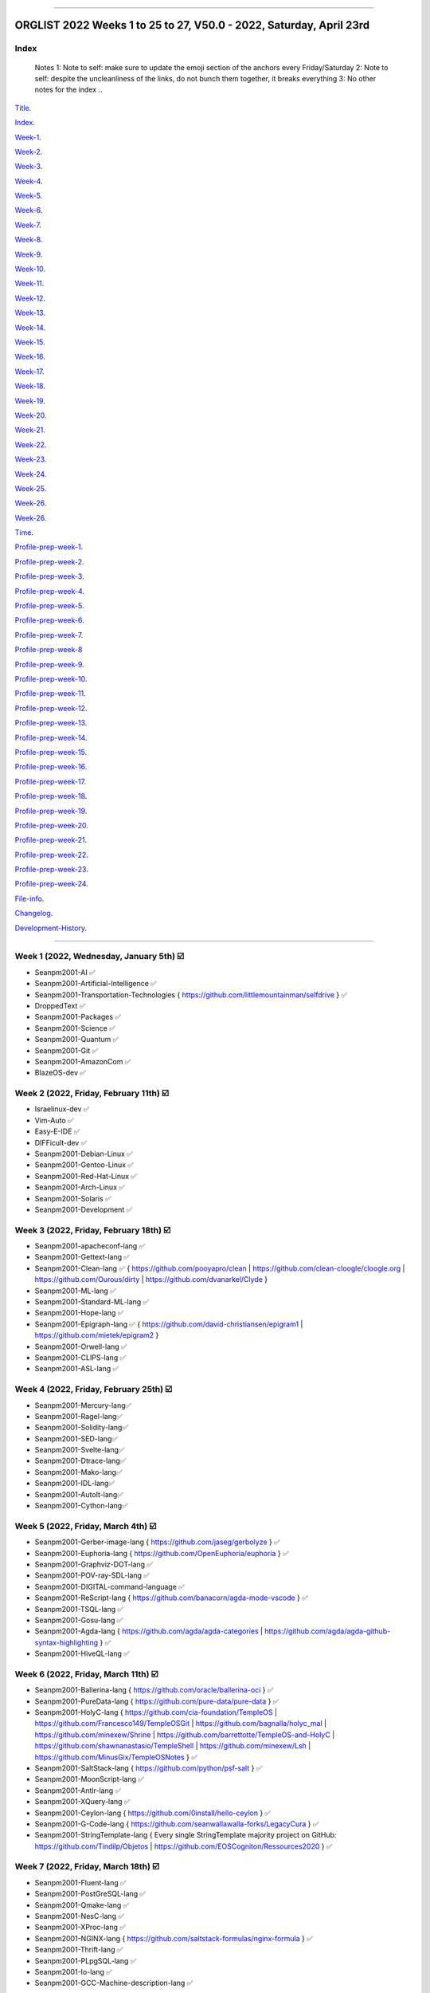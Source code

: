
----

================
ORGLIST 2022 Weeks 1 to 25 to 27, V50.0 - 2022, Saturday, April 23rd
================

Index
-----------

	..
	Notes
	1: Note to self: make sure to update the emoji section of the anchors every Friday/Saturday
	2: Note to self: despite the uncleanliness of the links, do not bunch them together, it breaks everything
	3: No other notes for the index
	..

Title_.

.. _title: #orglist-2022-weeks-1-to-25-to-27-v50-0---2022-saturday-april-23rd

.. The title section needs to bne updated on a daily basis ..

Index_.

.. _index: #index

Week-1_.

.. _Week-1: #week-1-2022-wednesday-january-5th-%EF%B8%8F

Week-2_.

.. _Week-2: #week-2-2022-friday-february-11th-%EF%B8%8F

Week-3_.

.. _Week-3: #week-3-2022-friday-february-18th-%EF%B8%8F

Week-4_.

.. _Week-4: #week-4-2022-friday-february-25th-%EF%B8%8F

Week-5_.

.. _Week-5: #week-5-2022-friday-march-4th-%EF%B8%8F

Week-6_.

.. _Week-6: #week-6-2022-friday-march-11th-%EF%B8%8F

Week-7_.

.. _Week-7: #week-7-2022-friday-march-18th-%EF%B8%8F

Week-8_.

.. _Week-8: #week-8-2022-friday-march-25th-%EF%B8%8F

Week-9_.

.. _Week-9: #week-9-2022-friday-april-1st-%EF%B8%8F

Week-10_.

.. _Week-10: #week-10-2022-friday-april-8th-%EF%B8%8F

Week-11_.

.. _Week-11: #week-11-2022-friday-april-15th-%EF%B8%8F

Week-12_.

.. _Week-12: #week-12-2022-friday-april-22nd-%EF%B8%8F

Week-13_.

.. _Week-13: #week-13-coming-soon-%EF%B8%8F-%EF%B8%8F-planned-for-2022-friday-april-29th

Week-14_.

.. _Week-14: #week-14-coming-soon-%EF%B8%8F-%EF%B8%8F-planned-for-2022-friday-may-6th

Week-15_.

.. _Week-15: #week-15-coming-soon-%EF%B8%8F-%EF%B8%8F-planned-for-2022-friday-may-13th

Week-16_.

.. _Week-16: #week-16-coming-soon-%EF%B8%8F-%EF%B8%8F-planned-for-2022-friday-may-20th

Week-17_.

.. _Week-17: #week-17-coming-soon-%EF%B8%8F-%EF%B8%8F-planned-for-2022-friday-may-27th

Week-18_.

.. _Week-18: #week-18-coming-soon-%EF%B8%8F-%EF%B8%8F-planned-for-2022-friday-june-3rd

Week-19_.

.. _Week-19: #week-19-coming-soon-%EF%B8%8F-%EF%B8%8F-planned-for-2022-friday-june-10th

Week-20_.

.. _Week-20: #week-20-coming-soon-%EF%B8%8F-%EF%B8%8F-planned-for-2022-friday-june-17th

Week-21_.

.. _Week-21: #week-21-coming-soon-%EF%B8%8F-%EF%B8%8F-planned-for-2022-friday-june-24th

Week-22_.

.. _Week-22: #week-22-coming-soon-%EF%B8%8F-%EF%B8%8F-planned-for-2022-friday-july-1st

Week-23_.

.. _Week-23: #week-23-coming-soon-%EF%B8%8F-%EF%B8%8F-planned-for-2022-friday-july-8th

Week-24_.

.. _Week-24: #week-24-coming-soon-%EF%B8%8F-%EF%B8%8F-planned-for-2022-friday-july-15th

Week-25_.

.. _Week-25: #week-25-coming-soon-%EF%B8%8F-%EF%B8%8F-planned-for-2022-friday-july-22nd

Week-26_.

.. _Week-26: #week-26-coming-soon-%EF%B8%8F-%EF%B8%8F-planned-for-2022-friday-july-29th

Week-26_.

.. _Week-27: #week-27-coming-soon-%EF%B8%8F-%EF%B8%8F-planned-for-2022-friday-august-5th

Time_.

.. _Time: #time

Profile-prep-week-1_.

.. _Profile-prep-week-1: #profile-pre-prep-week-1-2022-thursday-march-3rd-%EF%B8%8F

Profile-prep-week-2_.

.. _Profile-prep-week-2: #profile-pre-prep-week-2-2022-saturday-march-5th-%EF%B8%8F

Profile-prep-week-3_.

.. _Profile-prep-week-3: #profile-pre-prep-week-3-2022-thursday-march-17th-%EF%B8%8F

Profile-prep-week-4_.

.. _Profile-prep-week-4: #profile-pre-prep-week-4-2022-thursday-march-23rd-%EF%B8%8F

Profile-prep-week-5_.

.. _Profile-prep-week-5: #profile-pre-prep-week-5-coming-soon-%EF%B8%8F-%EF%B8%8F-planned-for-2022-friday-march-25th

Profile-prep-week-6_.

.. _Profile-prep-week-6: #profile-pre-prep-week-6-coming-soon-%EF%B8%8F-%EF%B8%8F-planned-for-2022-friday-april-1st

Profile-prep-week-7_.

.. _Profile-prep-week-7: #profile-pre-prep-week-7-coming-soon-%EF%B8%8F-%EF%B8%8F-planned-for-2022-friday-april-8th

Profile-prep-week-8_

.. _Profile-prep-week-8: #profile-pre-prep-week-8-coming-soon-%EF%B8%8F-%EF%B8%8F-planned-for-2022-friday-april-15th

Profile-prep-week-9_.

.. _Profile-prep-week-9: #profile-pre-prep-week-9-coming-soon-%EF%B8%8F-%EF%B8%8F-planned-for-2022-friday-april-22nd

Profile-prep-week-10_.

.. _Profile-prep-week-10: #profile-pre-prep-week-10-coming-soon-%EF%B8%8F-%EF%B8%8F-planned-for-2022-friday-april-29th

Profile-prep-week-11_.

.. _Profile-prep-week-11: #profile-pre-prep-week-11-coming-soon-%EF%B8%8F-%EF%B8%8F-planned-for-2022-friday-may-6th

Profile-prep-week-12_.

.. _Profile-prep-week-12: #profile-pre-prep-week-12-coming-soon-%EF%B8%8F-%EF%B8%8F-planned-for-2022-friday-may-13th

Profile-prep-week-13_.

.. _Profile-prep-week-13: #profile-pre-prep-week-13-coming-soon-%EF%B8%8F-%EF%B8%8F-planned-for-2022-friday-may-20th

Profile-prep-week-14_.

.. _Profile-prep-week-14: #profile-pre-prep-week-14-coming-soon-%EF%B8%8F-%EF%B8%8F-planned-for-2022-friday-may-27th

Profile-prep-week-15_.

.. _Profile-prep-week-15: #profile-pre-prep-week-15-coming-soon-%EF%B8%8F-%EF%B8%8F-planned-for-2022-friday-june-3rd

Profile-prep-week-16_.

.. _Profile-prep-week-16: #profile-pre-prep-week-16-coming-soon-%EF%B8%8F-%EF%B8%8F-planned-for-2022-friday-june-10th

Profile-prep-week-17_.

.. _Profile-prep-week-17: #profile-pre-prep-week-17-coming-soon-%EF%B8%8F-%EF%B8%8F-planned-for-2022-friday-june-17th

Profile-prep-week-18_.

.. _Profile-prep-week-18: #profile-pre-prep-week-18-coming-soon-%EF%B8%8F-%EF%B8%8F-planned-for-2022-friday-june-24th

Profile-prep-week-19_.

.. _Profile-prep-week-19: #profile-pre-prep-week-19-coming-soon-%EF%B8%8F-%EF%B8%8F-planned-for-2022-friday-july-1st

Profile-prep-week-20_.

.. _Profile-prep-week-20: #profile-pre-prep-week-20-coming-soon-%EF%B8%8F-%EF%B8%8F-planned-for-2022-friday-july-8th

Profile-prep-week-21_.

.. _Profile-prep-week-21: #profile-pre-prep-week-21-coming-soon-%EF%B8%8F-%EF%B8%8F-planned-for-2022-friday-july-15th

Profile-prep-week-22_.

.. _Profile-prep-week-22: #profile-pre-prep-week-22-coming-soon-%EF%B8%8F-%EF%B8%8F-planned-for-2022-friday-july-22nd

Profile-prep-week-23_.

.. _Profile-prep-week-23: #profile-pre-prep-week-23-coming-soon-%EF%B8%8F-%EF%B8%8F-planned-for-2022-friday-july-29th

Profile-prep-week-24_.

.. _Profile-prep-week-24: #profile-pre-prep-week-23-coming-soon-%EF%B8%8F-%EF%B8%8F-planned-for-2022-friday-august-5th

File-info_.

.. _File-info: #file-info

Changelog_.

.. _Changelog: #changelog

Development-History_.

.. _Development-History: #Development-history

----

Week 1 (2022, Wednesday, January 5th) ☑️
-----------

* Seanpm2001-AI ✅️
* Seanpm2001-Artificial-Intelligence ✅️
* Seanpm2001-Transportation-Technologies { https://github.com/littlemountainman/selfdrive } ✅️
* DroppedText ✅️
* Seanpm2001-Packages ✅️
* Seanpm2001-Science ✅️
* Seanpm2001-Quantum ✅️
* Seanpm2001-Git ✅️
* Seanpm2001-AmazonCom ✅️
* BlazeOS-dev ✅️

Week 2 (2022, Friday, February 11th) ☑️
-----------

* Israelinux-dev ✅️
* Vim-Auto ✅️
* Easy-E-IDE ✅️
* DIFFicult-dev ✅️
* Seanpm2001-Debian-Linux ✅️
* Seanpm2001-Gentoo-Linux ✅️
* Seanpm2001-Red-Hat-Linux ✅️
* Seanpm2001-Arch-Linux ✅️
* Seanpm2001-Solaris ✅️
* Seanpm2001-Development ✅️

Week 3 (2022, Friday, February 18th) ☑️
-----------

* Seanpm2001-apacheconf-lang ✅️
* Seanpm2001-Gettext-lang ✅️
* Seanpm2001-Clean-lang ✅️ { https://github.com/pooyapro/clean | https://github.com/clean-cloogle/cloogle.org | https://github.com/Ourous/dirty | https://github.com/dvanarkel/Clyde }
* Seanpm2001-ML-lang ✅️
* Seanpm2001-Standard-ML-lang ✅️
* Seanpm2001-Hope-lang ✅️
* Seanpm2001-Epigraph-lang ✅️ { https://github.com/david-christiansen/epigram1 | https://github.com/mietek/epigram2 }
* Seanpm2001-Orwell-lang ✅️
* Seanpm2001-CLIPS-lang ✅️
* Seanpm2001-ASL-lang ✅️

Week 4 (2022, Friday, February 25th) ☑️
-----------

* Seanpm2001-Mercury-lang✅️
* Seanpm2001-Ragel-lang✅️
* Seanpm2001-Solidity-lang✅️
* Seanpm2001-SED-lang✅️
* Seanpm2001-Svelte-lang✅️
* Seanpm2001-Dtrace-lang✅️
* Seanpm2001-Mako-lang✅️
* Seanpm2001-IDL-lang✅️
* Seanpm2001-AutoIt-lang✅️
* Seanpm2001-Cython-lang✅️

Week 5 (2022, Friday, March 4th) ☑️
-----------

* Seanpm2001-Gerber-image-lang { https://github.com/jaseg/gerbolyze } ✅️
* Seanpm2001-Euphoria-lang { https://github.com/OpenEuphoria/euphoria } ✅️
* Seanpm2001-Graphviz-DOT-lang ✅️
* Seanpm2001-POV-ray-SDL-lang ✅️
* Seanpm2001-DIGITAL-command-language ✅️
* Seanpm2001-ReScript-lang { https://github.com/banacorn/agda-mode-vscode } ✅️
* Seanpm2001-TSQL-lang ✅️
* Seanpm2001-Gosu-lang ✅️
* Seanpm2001-Agda-lang { https://github.com/agda/agda-categories | https://github.com/agda/agda-github-syntax-highlighting } ✅️
* Seanpm2001-HiveQL-lang ✅️

Week 6 (2022, Friday, March 11th) ☑️
-----------

* Seanpm2001-Ballerina-lang { https://github.com/oracle/ballerina-oci } ✅️
* Seanpm2001-PureData-lang { https://github.com/pure-data/pure-data } ✅️
* Seanpm2001-HolyC-lang { https://github.com/cia-foundation/TempleOS | https://github.com/Francesco149/TempleOSGit | https://github.com/bagnalla/holyc_mal | https://github.com/minexew/Shrine | https://github.com/barrettotte/TempleOS-and-HolyC | https://github.com/shawnanastasio/TempleShell | https://github.com/minexew/Lsh | https://github.com/MinusGix/TempleOSNotes } ✅️
* Seanpm2001-SaltStack-lang { https://github.com/python/psf-salt } ✅️
* Seanpm2001-MoonScript-lang ✅️
* Seanpm2001-Antlr-lang ✅️
* Seanpm2001-XQuery-lang ✅️
* Seanpm2001-Ceylon-lang { https://github.com/0install/hello-ceylon } ✅️
* Seanpm2001-G-Code-lang { https://github.com/seanwallawalla-forks/LegacyCura } ✅️
* Seanpm2001-StringTemplate-lang { Every single StringTemplate majority project on GitHub: https://github.com/Tindilp/Objetos | https://github.com/EOSCogniton/Ressources2020 } ✅️

Week 7 (2022, Friday, March 18th) ☑️
-----------

* Seanpm2001-Fluent-lang ✅️
* Seanpm2001-PostGreSQL-lang ✅️
* Seanpm2001-Qmake-lang ✅️
* Seanpm2001-NesC-lang ✅️
* Seanpm2001-XProc-lang ✅️
* Seanpm2001-NGINX-lang { https://github.com/saltstack-formulas/nginx-formula } ✅️
* Seanpm2001-Thrift-lang ✅️
* Seanpm2001-PLpgSQL-lang ✅️
* Seanpm2001-Io-lang ✅️
* Seanpm2001-GCC-Machine-description-lang ✅️

Week 8 (2022, Friday, March 25th) ☑️
-----------

* Seanpm2001-Nextflow-lang ✅️
* Seanpm2001-ReasonML-lang ✅️
* Seanpm2001-Cap-n-proto-lang ✅️
* Seanpm2001-CartoCSS-lang ✅️
* Seanpm2001-OpenQASM-lang ✅️
* Seanpm2001-TLA-lang ✅️
* Seanpm2001-AIDL-lang ✅️
* Seanpm2001-GN-lang ✅️
* Seanpm2001-KiCad Layout-lang ✅️
* Seanpm2001-Mallard-lang ✅️

Week 9 (2022, Friday, April 1st) ☑️
-----------

* Seanpm2001-ABAP-lang ✅️
* Seanpm2001-AL-lang ✅️
* Seanpm2001-Bicep-lang ✅️
* Seanpm2001-Cool-lang ✅️
* Seanpm2001-Dafny-lang ✅️
* Seanpm2001-Astro-lang ✅️
* Seanpm2001-XS-lang ✅️
* Seanpm2001-Open-Policy-Agent-lang ✅️
* Seanpm2001-Wdl-lang ✅️
* Seanpm2001-CommonWorkflowLanguage-lang ✅️

Week 10 (2022, Friday, April 8th) ☑️
-----------

* Kommunism-dev ✅️
* Polyworks-SquareOff { Technology for image dimensions that aren't square or rectangle } ✅️
* Seanpm2001-Lean-lang ✅️
* Seanpm2001-Sage-lang ✅️
* AZWS-Encryption ✅️
* Green-star-OS { CONCEPT GOES HERE } ✅️
* Pen-people-dev { CONCEPT GOES HERE } ✅️
Phoneticut { Voice actor replacement: Make a certain amount of sounds, and have stitching and deepfakes do the rest. Never spend time voice acting again, if you really need, let the royalties and licensing come to you } ✅️
* DeciCube ✅️
* SlideXMagic ✅️

Week 11 (Coming soon) ☑️
-----------

Note: GitHub began having a problem this week (Monday, April 11th) where I can't fork repositories (it just times out and goes to the Unicorn error screen) I am hoping the issue is fixed by Friday, but just in case, I have swapped some entries around. This week might again look different than previous weeks

Entries are also now being numbered, as it is too difficult to count every single asterisk without making a mistake.

* 01 The-bandwidth-band-dev ✅️
* 02 SNU-UpdateLog ✅️
* 03 SNU-DeveloperLog ✅️
* 04 DeciCube-Concept ✅️
* 05 SlideXMagic-LIBrary ✅️
* 06 Project-Aquarius [ For the development of AquariOS and other aquatic software ] { https://github.com/seanpm2001/AquariOS/ } ✅️
* 07 AquariOS { https://github.com/seanpm2001/AquariOS/ } ✅️
* 08 Petland-software { https://github.com/seanpm2001/AquariOS/ } ✅️
* 09 r-Seanpm2001 ✅️
* 10 DeskLocker-dev ✅️

Week 12 (Coming soon) ☑️
-----------

* 01 Seanpm2001-WHATWG { all of https://github.com/whatwg } ✅️
* 02 Seanpm2001-Vexillology ✅️
* 03 Seanpm2001-Linting { https://github.com/nilnor/moonpick } ✅️
* 04 Seanpm2001-GitLab ✅️
* 05 Seanpm2001-BitBucket ✅️
* 06 Seanpm2001-SourceForge ✅️
* 07 Seanpm2001-Historian ✅️
* 08 Seanpm2001-Standards { LapLight | WHATWG } ✅️
* 09 Seanpm2001-UNIX { https://github.com/seanpm2001/TempleShell } ✅️
* 10 Seanpm2001-IDE { https://github.com/seanpm2001/Easy-E-IDE | https://github.com/seanpm2001/DIFFicul | https://github.com/lapce/lapce } ✅️

Week 13 (Coming soon) ❌️ (⏲️ planned for: 2022, Friday, April 29th)
-----------

* 01 Seanpm2001-Religion
* 02 Seanpm2001-Addons
* 03 Seanpm2001-Plugins { https://github.com/rescript-lang/rescript-sublime }
* 04 Seanpm2001-MediaWiki { https://github.com/halfak/VE_newcomers_May_2015 | https://github.com/halfak/are-the-bots-really-fighting | https://github.com/halfak/Measuring-the-impact-of-GettingStarted | https://github.com/halfak/WikiProject-Medicine-stub-quality-assessment | https://github.com/halfak/Article-importance-in-Wikipedia }
* 05 Seanpm2001-History
{ The entry: Seanpm2001-History was mentioned on 2022, Friday, April 22nd, and MUST be included in the Week 13 (2022, Friday, April 29th) entry set

Lint {https://github.com/realm/SwiftLint | https://github.com/jiro4989/nimlint-action }
GitLab { https://github.com/dwrensha/gitlab-sandstorm }

Seanpm2001-History will be used for a completely different purpose than Seanpm2001 Historian:

Seanpm2001-History covers:

* The history of Seanpm2001
* Search history projects
* Not life archive projects
}
* 06 Seanpm2001-YouTube
* 07 Seanpm2001-Max-lang
* 08 Seanpm2001-SDK { https://github.com/git-for-windows/setup-git-for-windows-sdk | https://github.com/git-for-windows/git-sdk-32 | https://github.com/git-for-windows/git-sdk-64 | https://github.com/microsoft/ABAP-SDK-for-Azure | https://github.com/microsoft/ConversationLearner-Samples }
* 09 Kotlint-dev
* 10 AcroSlideX

Week 14 (Coming soon) 🔒️ (⏲️ planned for: 2022, Friday, May 6th)
-----------

* 01 Seanpm2001-Religion { https://github.com/Francesco149/TempleOSGit | https://github.com/seanpm2001/SNU_2D_Beliefs | https://github.com/SNU-Beliefs/SNU-Beliefs.github.io | https://github.com/seanpm2001/IsraeLinux | https://github.com/cia-foundation/TempleOS | https://github.com/bagnalla/holyc_mal | https://github.com/minexew/Shrine | https://github.com/barrettotte/TempleOS-and-HolyC | https://github.com/shawnanastasio/TempleShell | https://github.com/minexew/Lsh | https://github.com/MinusGix/TempleOSNotes }
* 02 Seanpm2001-TempleOS { https://github.com/cia-foundation/TempleOS | https://github.com/Francesco149/TempleOSGit | https://github.com/bagnalla/holyc_mal | https://github.com/minexew/Shrine | https://github.com/barrettotte/TempleOS-and-HolyC | https://github.com/shawnanastasio/TempleShell | https://github.com/minexew/Lsh | https://github.com/MinusGix/TempleOSNotes }
* 03 Seanpm2001-MLIR-lang
* 04 Seanpm2001-3DPrinting { https://github.com/daid/LegacyCura | https://github.com/KevinSource/CuraPostProcessorSimulator | https://github.com/alexlapinski/cura-backup | https://github.com/Ultimaker/Cura | https://github.com/Ultimaker/CuraEngine | https://github.com/Ultimaker/Uranium }
* 05 Seanpm2001-Engines { https://github.com/Ultimaker/CuraEngine | https://github.com/ruffle-rs/ruffle | Some of your engines }|{ search term: 'engine' }
* 06 Seanpm2001-PowerFX-lang { https://github.com/microsoft/Power-Fx }
* 07 Seanpm2001-LGPL-license
* 08 Seanpm2001-Vim-License { https://github.com/seanpm2001/Vim-Autoscroller }
* 09 Seanpm2001-FileSystems { https://github.com/servo/saltfs | https://github.com/dpavlin/perl-fuse }
* 10 Seanpm2001-SASL-lang

Week 15 (Coming soon) 🔒️ (⏲️ planned for: 2022, Friday, May 13th)
-----------

* 01 Seanpm2001-ISWIM-lang
* 02 Seanpm2001-Org-mode-lang
* 03 Seanpm2001-Pod-lang
* 04 Seanpm2001-RDOC-lang
* 05 Seanpm2001-Textile-lang
* 06 Seanpm2001-API { https://github.com/Jackett/Jackett | https://github.com/libretro/RetroArch | https://github.com/microsoft/windows-docs-rs | https://github.com/TinEye/tineye-api-node | https://github.com/evernote/evernote-thrift | https://github.com/TinEye/tineye-api-php | https://github.com/cliffom/tineye-matchengine | https://github.com/ballerina-platform/openapi-tools | https://github.com/octokit/octokit.net | https://github.com/octokit/octokit.rb | https://github.com/octokit/octokit.js | https://github.com/dotnet/apireviews | https://github.com/csound/csoundAPI_examples | https://github.com/popcorn-official/popcorn-api }
* 07 Seanpm2001-Sublime-text { https://github.com/rescript-lang/rescript-sublime | https://github.com/Rapptz/discord.py | https://github.com/TrendMiner/trendminer }
* 08 Seanpm2001-Desktop-Environments
* 09 Seanpm2001-FP-lang
* 10 Seanpm2001-Lucid-lang

Week 16 (Coming soon) 🔒️ (⏲️ planned for: 2022, Friday, May 20th)
-----------

* 01 Seanpm2001-Archives { https://github.com/seanpm2001/WacOS_Wiki_2021 | https://github.com/seanpm2001/SNU_BrowserNose_Wiki_2020Archive }
* 02 360Desktop-development
* 03 Seanpm2001-Query-By-Example-lang
* 04 Seanpm2001-GraphQL-lang { https://github.com/graphql/graphql-spec | https://github.com/graphql/graphql-js | https://github.com/graphql/graphiql | https://github.com/graphql-dotnet/graphql-dotnet | https://github.com/graphql-dotnet/parser | https://github.com/graphql-dotnet/authorization | https://github.com/graphql-dotnet/graphql-dotnet.github.io }
* 05 Seanpm2001-GraphQL-lang { https://github.com/graphql/graphql-spec | https://github.com/graphql/graphql-js | https://github.com/graphql/graphiql | https://github.com/ballerina-platform/module-ballerina-graphql )
* 06 StealthGeo-Font { https://github.com/seanpm2001/StealthGeo_Font }
* 07 Seanpm2001-Sandbox { https://github.com/seanpm2001/ReStructuredText_Sandbox }
* 08 Seanpm2001-IBM { https://github.com/bsiegelwax/Maximum-Quantum-Classification }
* 09 Seanpm2001-MS-DOS
* 10 Seanpm2001-KRC-lang

Week 17 (Coming soon) 🔒️ (⏲️ planned for: 2022, Friday, May 27th)
-----------

* 01 Seanpm2001-Legacy
* 02 Seanpm2001-3D-Printing
* 03 Seanpm2001-3D
* 04 Seanpm2001-VirtualBox { https://github.com/microsoft/MS-DOS } 
* 05 Seanpm2001-Facebook { https://github.com/graphql/graphql-spec | https://github.com/graphql/graphql-js | https://github.com/facebook/hhvm | https://github.com/facebook/fbshipit | https://github.com/facebook/react | https://github.com/facebook/react-native | https://github.com/graphql-dotnet/graphql-dotnet | https://github.com/graphql-dotnet/parser | https://github.com/graphql-dotnet/authorization |  https://github.com/graphql-dotnet/graphql-dotnet.github.io}
* 06 Seanpm2001-Fantom-lang { https://github.com/fantom-lang/fantom }
* 07 Seanpm2001-Xbase-lang
* 08 Seanpm2001-Encryption { https://github.com/ballerina-platform/module-ballerina-crypto/ | https://github.com/seanpm2001/AZWS_Encryption/ }
* 09 Seanpm2001-Simulators { https://github.com/KevinSource/CuraPostProcessorSimulator }
* 10 Seanpm2001-SVG-lang

Week 18 (Coming soon) 🔒️ (⏲️ planned for: 2022, Friday, June 3rd)
-----------

* 01 Seanpm2001-Desktop-lang
* 02 Seanpm2001-INI-lang
* 03 Seanpm2001-Plain-Text
* 04 Seanpm2001-Augeas-lang
* 05 Nuclear-Ad-Bombs
* 06 Seanpm2001-JSON5-lang
* 07 Seanpm2001-VideoLan
* 08 Seanpm2001-VLC-Media-Player
* 09 Seanpm2001-ABNF-lang
* 10 Seanpm2001-PostCSS-lang

Week 19 (Coming soon) 🔒️ (⏲️ planned for: 2022, Friday, June 10th)
-----------

* 01 Seanpm2001-VersionControl { https://github.com/semver/semver.org | https://github.com/semver/semver | https://github.com/git/git | https://github.com/git/git-scm.com | https://github.com/git/git-reference | https://github.com/git/git.github.io | https://github.com/git/gitscm-old | https://github.com/git/htmldocs | https://github.com/git/sha1collisiondetection | https://github.com/gitgitgadget/gitgitgadget https://github.com/gitgitgadget/gitgitgadget.github.io | https://github.com/gitgitgadget/keep-homebrew-perforce-up-to-date | https://github.com/gitgitgadget/git-mailing-list-mirror }
* 02 Seanpm2001-VBA-lang
* 03 Seanpm2001-RPC-lang
* 04 Seanpm2001-VCL-lang { https://github.com/python/psf-fastly }
* 05 Seanpm2001-AspectJ-lang
* 06 Seanpm2001-OpenStreetMap { https://github.com/gravitystorm/openstreetmap-carto | https://github.com/minad/osm | https://github.com/mapbox/carto }
* 07 Seanpm2001-CSON-lang { https://github.com/Alhadis/language-gn }
* 08 Seanpm2001-Uno-lang { https://github.com/kusma/GNUnoRocket }
* 09 Seanpm2001-KiCad-Schematic-lang
* 10 Seanpm2001-Coverage { https://github.com/reasonml/re-cover } 

Week 20 (Coming soon) 🔒️ (⏲️ planned for: 2022, Friday, June 17th)
-----------

* 01 Seanpm2001-GitLab { https://github.com/dwrensha/gitlab-sandstorm }
* 02 Seanpm2001-BitBucket
* 03 Seanpm2001-SourceForge
* 04 Seanpm2001-Vim { https://github.com/LukeGoodsell/nextflow-vim | https://github.com/github/copilot.vim | https://github.com/neovim/neovim }
* 05 Seanpm2001-Dual-Licensed { https://github.com/seanpm2001/SNU_2D_ProgrammingTools_IDE_TOML | https://github.com/seanpm2001/SNU_2D_ProgrammingTools | https://github.com/seanpm2001/KhanAcademyData_u-Seanwallawallaofficial }
* 06 TapPetHotelOpen
* 07 Seanpm2001-API-Blueprint-lang
* 08 Seanpm2001-Earthly-lang
* 09 Seanpm2001-Actions { {https://github.com/git-for-windows/setup-git-for-windows-sdk | https://github.com/leafo/gh-actions-luarocks }
* 10 Seanpm2001-Boogie-lang

Week 21 (Coming soon) 🔒️ (⏲️ planned for: 2022, Friday, June 24th)
-----------

* 01 Seanpm2001-OpenCL-lang
* 02 Seanpm2001-Amulet-lang
* 03 Seanpm2001-CSound-Document-lang
* 04 Seanpm2001-CSound-Score-lang
* 05 BlueCalm-theme
* 06 Vim AutoScroller
* 07 Seanpm2001-Nu-lang { https://github.com/nushell/nu_scripts }
* 08 Seanpm2001-LookML-lang
* 09 Seanpm2001-ABAP-CDS-Lang
* 10 Seanpm2001-DOTNET { https://github.com/graphql-dotnet/graphql-dotnet | https://github.com/graphql-dotnet/parser | https://github.com/graphql-dotnet/authorization }

Week 22 (Coming soon) 🔒️ (⏲️ planned for: 2022, Friday, July 1st)
-----------

* 01 Seanpm2001-Blade-lang
* 02 Seanpm2001-ProtonMail { https://github.com/ProtonMail/proton-python-client | https://github.com/ProtonMail/proton-mail-android | https://github.com/ProtonMail/protoncore_android | https://github.com/ProtonMail/proton-bridge | https://github.com/ProtonMail/proton-account | https://github.com/ProtonMail/proton-mail | https://github.com/ProtonMail/proton-calendar | https://github.com/ProtonMail/protonmail.github.io | https://github.com/ProtonMail/proton-contacts | https://github.com/ProtonMail/proton-mobile-test | https://github.com/ProtonMail/proton-shared }
* 03 Seanpm2001-EMAIL { https://github.com/ProtonMail/proton-python-client | https://github.com/ProtonMail/proton-mail-android | https://github.com/ProtonMail/protoncore_android | https://github.com/ProtonMail/proton-bridge | https://github.com/ProtonMail/proton-account | https://github.com/ProtonMail/proton-mail | https://github.com/ProtonMail/proton-calendar | https://github.com/ProtonMail/protonmail.github.io | https://github.com/ProtonMail/proton-contacts | https://github.com/ProtonMail/proton-mobile-test | https://github.com/ProtonMail/proton-shared }
* 04 Seanpm2001-Calendar { https://github.com/ProtonMail/proton-calendar }
* 05 Seanpm2001-Stats { https://github.com/ppy/osu-performance } 
* 06 Seanpm2001-AutoDesk
* 07 Seanpm2001-Oracle { https://github.com/ballerina-platform/module-ballerinax-oracledb }
* 08 Seanpm2001-Creole-lang
* 09 Seanpm2001-SQLPL-lang
* 10 Seanpm2001-HyPhy-lang

Week 23 (Coming soon) 🔒️ (⏲️ planned for: 2022, Friday, July 8th)
-----------

* 01 Seanpm2001-Befunge-lang
* 02 Seanpm2001-INTERCAL-lang
* 03 Seanpm2001-TXL-lang
* 04 Seanpm2001-Refal-lang
* 05 Seanpm2001-ProtonMail
* 06 FORTRAN-Fortress
* 07 Seanpm2001-Learn
* 08 Seanpm2001-NetRexx-lang
* 09 3D-WebPage-Inspector
* 10 Seanpm2001-Vim { https://github.com/seanpm2001/Vim-Autoscroller }

Week 24 (Coming soon) 🔒️ (⏲️ planned for: 2022, Friday, July 15th)
-----------

* 01 Seanpm2001-Kernel { https://github.com/latex3/latex2e | https://github.com/torvalds/linux | https://github.com/apple/darwin-xnu | https://github.com/microsoft/WSL2-Linux-Kernel }
* 02 Desklocker-dev
* 03 The-Bandwidth-Band-dev
* 04 Seanpm2001-Engineering
* 05 W3C
* 06 Seanpm2001-Wierd-lang
* 07 SNU Lobby
* 08 Seanpm2001-Fish-lang
* 09 Seanpm2001-Latte-lang
* 10 Seanpm2001-JSonnet-lang

Week 25 (Coming soon) 🔒️ (⏲️ planned for: 2022, Friday, July 22nd)
-----------

* 01 Seanpm2001-LiveScript-lang
* 02 Seanpm2001-Miranda-lang
* 03 Seanpm2001-ASCIIDoc-lang
* 04 Seanpm2001-Plqsl-lang
* 05Reserved
* 06Reserved
* 07Reserved
* 08Reserved
* 09Reserved
* 10Reserved

Week 26 (Coming soon) 🔒️ (⏲️ planned for: 2022, Friday, July 29th)
-----------

Reserved for future use
-----------

* 01Reserved
* 02Reserved
* 03Reserved
* 04Reserved
* 05Reserved
* 06Reserved
* 07Reserved
* 08Reserved
* 09Reserved
* 10Reserved

Week 27 (Coming soon) 🔒️ (⏲️ planned for: 2022, Friday, August 5th)
-----------

Reserved for future use
-----------

* 01Reserved
* 02Reserved
* 03Reserved
* 04Reserved
* 05Reserved
* 06Reserved
* 07Reserved
* 08Reserved
* 09Reserved
* 10Reserved

----

Time
-----------

I have noted an activity that is using up the majority of your time on creating organizations:

* Over 1 hour of time is used to set up and customize Firefox profiles.

Proposed fix: set up the Firefox profiles the week prior, customize them a litte bit day by day, at a pace of at least 2 profiles per day (for 5 days)

Fix test 1: I set up all the profiles the night before, and finished at least 1 hour earlier. I plan to do this again.

----

Profile pre-prep week 1 (2022 Thursday, March 3rd) ☑️
-----------

* Seanpm2001-Gerber-image-lang [Prepared on 2022 Friday, March 4th (nighttime, past midnight)] ✅️
* Seanpm2001-Euphoria-lang [Prepared on 2022 Friday, March 4th (nighttime, past midnight)] ✅️
* Seanpm2001-Graphviz-DOT-lang [Prepared on 2022 Friday, March 4th (nighttime, past midnight)] ✅️
* Seanpm2001-POV-ray-SDL-lang [Prepared on 2022 Friday, March 4th (nighttime, past midnight)] ✅️
* Seanpm2001-DIGITAL-command-language [Prepared on 2022 Friday, March 4th (nighttime, past midnight)] ✅️
* Seanpm2001-ReScript-lang [Prepared on 2022 Friday, March 4th (nighttime, past midnight)] ✅️
* Seanpm2001-TSQL-lang [Prepared on 2022 Friday, March 4th (nighttime, past midnight)] ✅️
* Seanpm2001-Gosu-lang [Prepared on 2022 Friday, March 4th (nighttime, past midnight)] ✅️
* Seanpm2001-Agda-lang [Prepared on 2022 Friday, March 4th (nighttime, past midnight)] ✅️
* Seanpm2001-HiveQL-lang [Prepared on 2022 Friday, March 4th (nighttime, past midnight)] ✅️

Profile pre-prep week 2 (2022 Saturday, March 5th) ☑️
-----------

* Seanpm2001-Ballerina-lang [Prepared on 2022 Saturday, March 5th (afternoon)] ✅️
* Seanpm2001-PureData-lang [Prepared on 2022 Saturday, March 5th (afternoon)] ✅️
* Seanpm2001-HolyC-lang [Prepared on 2022 Saturday, March 5th (afternoon)] ✅️
* Seanpm2001-SaltStack-lang [Prepared on 2022 Saturday, March 5th (afternoon)] ✅️
* Seanpm2001-MoonScript-lang [Prepared on 2022 Saturday, March 5th (afternoon)] ✅️
* Seanpm2001-Antlr-lang [Prepared on 2022 Saturday, March 5th (afternoon)] ✅️
* Seanpm2001-XQuery-lang [Prepared on 2022 Saturday, March 5th (afternoon)] ✅️
* Seanpm2001-Ceylon-lang [Prepared on 2022 Saturday, March 5th (afternoon)] ✅️
* Seanpm2001-G-Code-lang [Prepared on 2022 Saturday, March 5th (afternoon)] ✅️
* Seanpm2001-StringTemplate-lang [Prepared on 2022 Saturday, March 5th (afternoon)] ✅️
No further preparation is needed for this week.

Profile pre-prep week 3 (2022, Thursday, March 17th) ☑️
-----------

* Seanpm2001-Fluent-lang [Prepared on Thursday, March 17th (early afternoon)] ✅️
* Seanpm2001-PostGreSQL-lang [Prepared on Thursday, March 17th (early afternoon)] ✅️
* Seanpm2001-Qmake-lang [Prepared on Thursday, March 17th (early afternoon)] ✅️
* Seanpm2001-NesC-lang [Prepared on Thursday, March 17th (early afternoon)] ✅️
* Seanpm2001-XProc-lang [Prepared on Thursday, March 17th (early afternoon)] ✅️
* Seanpm2001-NGINX-lang [Prepared on Thursday, March 17th (early afternoon)] ✅️
* Seanpm2001-Thrift-lang [Prepared on Thursday, March 17th (early afternoon)] ✅️
* Seanpm2001-PLpgSQL-lang [Prepared on Thursday, March 17th (early afternoon)] ✅️
* Seanpm2001-Io-lang [Prepared on Thursday, March 17th (early afternoon)] ✅️
* Seanpm2001-GCC-Machine-description-lang [Prepared on Thursday, March 17th (early afternoon)] ✅️

Profile pre-prep week 4 (2022, Thursday, March 23rd) ☑️
-----------

_Note: the NextFlow profile was created months prior to today. It will not appear in the most recent 10. You will need to search for it._

_Note: the AIDL and TLA profiles were developed in opposite order, but corrected later on. This can still be noted in their configuration._

* Seanpm2001-Nextflow-lang [Prepared on Thursday, March 24th (early evening)] ✅️
* Seanpm2001-ReasonML-lang [Prepared on Thursday, March 24th (early evening)] ✅️
* Seanpm2001-Cap-n-proto-lang [Prepared on Thursday, March 24th (early evening)] ✅️
* Seanpm2001-CartoCSS-lang [Prepared on Thursday, March 24th (early evening)] ✅️
* Seanpm2001-OpenQASM-lang [Prepared on Thursday, March 24th (early evening)] ✅️
* Seanpm2001-TLA-lang [Prepared on Thursday, March 24th (early evening)] ✅️
* Seanpm2001-AIDL-lang [Prepared on Thursday, March 24th (early evening)] ✅️
* Seanpm2001-GN-lang [Prepared on Thursday, March 24th (early evening)] ✅️
* Seanpm2001-KiCad Layout-lang [Prepared on Thursday, March 24th (early evening)] ✅️
* Seanpm2001-Mallard-lang [Prepared on Thursday, March 24th (early evening)] ✅️

Notes March 23rd
===

01 Seanpm2001-NextFlow-lang

https://github.com/nextflow-io/nextflow
https://github.com/nextflow-io/patterns
https://github.com/stevekm/nextflow-demos
https://github.com/LukeGoodsell/nextflow-vim

02 Seanpm2001-ReasonML-lang

https://github.com/reasonml/reasonml.github.io
https://github.com/reasonml/reason-native
https://github.com/reasonml/reason-react
https://github.com/reasonml/reason-tools
https://github.com/reasonml/reason
{{https://github.com/reasonml}} /* -- 13 total, 8, 6 DONE to go {
https://github.com/reasonml/ReasonNativeProject
https://github.com/reasonml/ideas-for-project-names-starting-with-re
https://github.com/reasonml/reason-cli
https://github.com/reasonml/upgradeSyntaxFrom2To3
https://github.com/reasonml/rtop
https://github.com/reasonml/red
https://github.com/reasonml/re-cover
https://github.com/reasonml/reason-koans
}

03 Seanpm2001-CapnProto-lang

https://github.com/capnproto/capnproto
https://github.com/capnproto/pycapnp
https://github.com/dwrensha/sandstorm-rust
https://github.com/dwrensha/gitlab-sandstorm
https://github.com/littlemountainman/selfdrive

04 Seanpm2001-CartoCSS-lang

https://github.com/gravitystorm/openstreetmap-carto
https://github.com/OpenRailwayMap/OpenRailwayMap-CartoCSS

05 Seanpm2001-OpenQASM-lang

https://github.com/pnnl/QASMBench
https://github.com/doomhammerhell/openqasm-examples
https://github.com/bsiegelwax/Maximum-Quantum-Classification

06 Seanpm2001-TLA-lang

https://github.com/tlaplus/DrTLAPlus
https://github.com/tlaplus/tlaplus
https://github.com/tlaplus/Examples

07 Seanpm2001-AIDL-lang

https://github.com/hiking90/aidl-cpp/tree/master

08 Seanpm2001-GN-lang

SKIPPED UNTIL FURTHER INFO IS AVAILABLE

09 Seanpm2001-KiCad-Layout-lang

https://github.com/mwelling/pocketbone-kicad
https://github.com/mtiutiu/Hardware_Playground

10 Seanpm2001-Mallard-lang

SKIPPED UNTIL FURTHER INFO IS AVAILABLE

----

Profile pre-prep week 5 (2022, Thursday, March 31st) ☑️
-----------

* Seanpm2001-ABAP-lang [Prepared on 2022, Thursday, March 31st [early evening session]] ✅️
* Seanpm2001-AL-lang [Prepared on 2022, Thursday, March 31st [early evening session]] ✅️
* Seanpm2001-Bicep-lang [Prepared on 2022, Thursday, March 31st [early evening session]] ✅️
* Seanpm2001-Cool-lang [Prepared on 2022, Thursday, March 31st [early evening session]] ✅️
* Seanpm2001-Dafny-lang [Prepared on 2022, Thursday, March 31st [early evening session]] ✅️
* Seanpm2001-Astro-lang [Prepared on 2022, Thursday, March 31st [early evening session]] ✅️
* Seanpm2001-XS-lang [Prepared on 2022, Thursday, March 31st [early evening session]] ✅️
* Seanpm2001-Open-Policy-Agent-lang [Prepared on 2022, Thursday, March 31st [early evening session]] ✅️
* Seanpm2001-Wdl-lang [Prepared on 2022, Thursday, March 31st [early evening session]] ✅️
* Seanpm2001-CommonWorkflowLanguage-lang [Prepared on 2022, Thursday, March 31st [early evening session]] ✅️

Notes March 27th
===

- Notes written on 2022 March 27th, but officially added to the document on 2022, Monday, March 28th at 12:09 am PST.

Seanpm2001-ABAP-lang

https://github.com/microsoft/ABAP-SDK-for-Azure

Seanpm2001-AL-lang

https://github.com/microsoft/ALAppExtensions
https://github.com/microsoft/bc2adls

Seanpm2001-Bicep-lang

https://github.com/microsoft/azure-healthcare-apis-workshop
https://github.com/Azure/bicep

Seanpm2001-Dafny-lang

https://github.com/microsoft/Ironclad
https://github.com/dafny-lang/dafny
https://github.com/dafny-lang/dafny-reportgenerator
https://github.com/dafny-lang/libraries

Seanpm2001-Cool-lang

https://github.com/microsoft/ConversationLearner-Samples
https://github.com/ivangalbans/cool

Seanpm2001-wdl-lang

https://github.com/microsoft/seq-format-conversion-azure
https://github.com/microsoft/gatk4-rnaseq-germline-snps-indels-azure
https://github.com/microsoft/five-dollar-genome-analysis-pipeline-azure
https://github.com/microsoft/gatk4-cnn-variant-filter-azure
https://github.com/microsoft/gatk4-data-processing-azure
https://github.com/microsoft/gatk4-genome-processing-pipeline-azure
https://github.com/microsoft/gatk4-somatic-snvs-indels-azure
https://github.com/openwdl/learn-wdl
https://github.com/openwdl/wdl
https://github.com/openwdl/openwdl.github.io

Seanpm2001-Astro-lang

https://github.com/withastro/docs
https://github.com/withastro/astro.build
https://github.com/withastro/astro
https://github.com/cassidoo/astro-netlify-starter
https://github.com/Charca/astro-blog-template

Seanpm2001-XS-lang

https://github.com/sysread/SkewHeap

Seanpm2001-Open-Policy-Agent-lang

https://github.com/open-policy-agent/conftest
https://github.com/open-policy-agent/library

Seanpm2001-Common-Workflow-Language

https://github.com/common-workflow-language/common-workflow-language
https://github.com/common-workflow-language/cwl-v1.2
https://github.com/common-workflow-language/cwl-v1.1
https://github.com/common-workflow-language/cwl-v1.3
https://github.com/common-workflow-language/cwl2argparse
https://github.com/common-workflow-language/cwl-intro-gui-workshop

Profile pre-prep week 6 (2022, Thursday, April 7th) ☑️
-----------

* Kommunism-dev [Prepared on 2022, Thursday, April 7th [late evening session]] ✅️
* Polyworks-SquareOff [Prepared on 2022, Thursday, April 7th [late evening session]] ✅️
* Seanpm2001-Lean-lang [Prepared on 2022, Thursday, April 7th [late evening session]] ✅️
* Seanpm2001-Sage-lang [Prepared on 2022, Thursday, April 7th [late evening session]] ✅️
* AZWS-Encryption [Prepared on 2022, Thursday, April 7th [late evening session]] ✅️
* Green-star-OS [Prepared on 2022, Thursday, April 7th [late evening session]] ✅️
* Pen-people-dev [Prepared on 2022, Thursday, April 7th [late evening session]] ✅️
* Phoneticut [Prepared on 2022, Thursday, April 7th [late evening session]] ✅️
* DeciCube [Prepared on 2022, Thursday, April 7th [late evening session]] ✅️
* SlideXMagic-LIBrary [Prepared on 2022, Thursday, April 7th [late evening session]] ✅️

*No data available yet for this week.*

Profile pre-prep week 7 (2022, Friday, April 15th) ☑️
-----------

01 Project-Aquarius [Prepared on 2022, Thursday, April 14th [Late nighttime session]] ✅️
02 The-bandwidth-band-dev [Prepared on 2022, Thursday, April 14th [Late nighttime session]] ✅️
03 SNU-UpdateLogs [Prepared on 2022, Thursday, April 14th [Late nighttime session]] ✅️
04 SNU-DeveloperLogs [Prepared on 2022, Thursday, April 14th [Late nighttime session]] ✅️
05 DeciCube-Concepts [Prepared on 2022, Friday, April 15th [Midnight session]] ✅️
06 SlideXMagic-LIBrary [Prepared on 2022, Friday, April 15th [Midnight session]] ✅️
07 AquariOS { https://github.com/seanpm2001/AquariOS/ } [Prepared on 2022, Thursday, April 14th [Late nighttime session]] ✅️
08 Petland-software { https://github.com/seanpm2001/AquariOS/ } [Prepared on 2022, Friday, April 15th [Midnight session]] ✅️
09 r-Seanpm2001 [Prepared on 2022, Friday, April 15th [Midnight session]] ✅️
10 DeskLocker-dev [Prepared on 2022, Friday, April 15th [Midnight session]] ✅️

Profile pre-prep week 8 (2022, Friday, April 22nd) ☑️
-----------

* 01 Seanpm2001-WHATWG [Prepared on 2022, Thursday, April 21st [midnight session]] ✅️
* 02 Seanpm2001-Vexillology [Prepared on 2022, Thursday, April 21st [midnight session]] ✅️
* 03 Seanpm2001-Linting [Prepared on 2022, Thursday, April 21st [midnight session]] ✅️
* 04 Seanpm2001-GitLab [Prepared on 2022, Thursday, April 21st [midnight session]] ✅️
* 05 Seanpm2001-BitBucket [Prepared on 2022, Thursday, April 21st [midnight session]] ✅️
* 06 Seanpm2001-SourceForge [Prepared on 2022, Thursday, April 21st [midnight session]] ✅️
* 07 Seanpm2001-Historian [Prepared on 2022, Thursday, April 21st [midnight session]] ✅️
* 08 Seanpm2001-Standards [Prepared on 2022, Friday, April 22nd [Organization creation process, mid-afternoon]] ✅️
* 09 Seanpm2001-UNIX [Prepared on 2022, Friday, April 22nd [Organization creation process, mid-afternoon]] ✅️
* 10 Seanpm2001-IDE [Prepared on 2022, Friday, April 22nd [Organization creation process, mid-afternoon]] ✅️

Profile pre-prep week 9 (Coming soon) ❌️ (⏲️ planned for: 2022, Friday, April 22nd)
-----------

Seanpm2001-Lean-lang

https://github.com/microsoft/AliveInLean
https://github.com/leanprover/lean
https://github.com/leanprover/lean4

Seanpm2001-Sage-lang

https://github.com/microsoft/SuperSolver
https://github.com/microsoft/SIKE-challenges


*No data available yet for this week.*

Profile pre-prep week 10 (Coming soon) 🔒️ (⏲️ planned for: 2022, Friday, April 29th)
-----------

*No data available yet for this week.*

Profile pre-prep week 11 (Coming soon) 🔒️ (⏲️ planned for: 2022, Friday, May 6th)
-----------

*No data available yet for this week.*

Profile pre-prep week 12 (Coming soon) 🔒️ (⏲️ planned for: 2022, Friday, May 13th)
-----------

*No data available yet for this week.*

Profile pre-prep week 13 (Coming soon) 🔒️ (⏲️ planned for: 2022, Friday, May 20th)
-----------

*No data available yet for this week.*

Profile pre-prep week 14 (Coming soon) 🔒️ (⏲️ planned for: 2022, Friday, May 27th)
-----------

*No data available yet for this week.*

Profile pre-prep week 15 (Coming soon) 🔒️ (⏲️ planned for: 2022, Friday, June 3rd)
-----------

*No data available yet for this week.*

Profile pre-prep week 16 (Coming soon) 🔒️ (⏲️ planned for: 2022, Friday, June 10th)
-----------

*No data available yet for this week.*

Profile pre-prep week 17 (Coming soon) 🔒️ (⏲️ planned for: 2022, Friday, June 17th)
-----------

*No data available yet for this week.*

Profile pre-prep week 18 (Coming soon) 🔒️ (⏲️ planned for: 2022, Friday, June 24th)
-----------

*No data available yet for this week.*

Profile pre-prep week 19 (Coming soon) 🔒️ (⏲️ planned for: 2022, Friday, July 1st)
-----------

*No data available yet for this week.*

Profile pre-prep week 20 (Coming soon) 🔒️ (⏲️ planned for: 2022, Friday, July 8th)
-----------

*No data available yet for this week.*

Profile pre-prep week 21 (Coming soon) 🔒️ (⏲️ planned for: 2022, Friday, July 15th)
-----------

*No data available yet for this week.*

Profile pre-prep week 22 (Coming soon) 🔒️ (⏲️ planned for: 2022, Friday, July 22nd)
-----------

*No data available yet for this week.*

Profile pre-prep week 23 (Coming soon) 🔒️ (⏲️ planned for: 2022, Friday, July 29th)
-----------

*No data available yet for this week.*

Profile pre-prep week 24 (Coming soon) 🔒️ (⏲️ planned for: 2022, Friday, August 5th)
-----------

*No data available yet for this week.*

	..
	No data
	..

:{GLOBAL_BACKPACK}:

	..
	For language organizations	
	..
	
https://github.com/citation-file-format/citation-file-format

https://github.com/commonmark/commonmark-spec

https://github.com/whatwg/html

https://github.com/commonmark/cmark

https://github.com/python/cpython

https://github.com/ruby/ruby

https://github.com/seanpm2001/SNU_2D_ProgrammingTools

https://github.com/seanpm2001/.github

https://github.com/seanpm2001/Teams

https://github.com/seanpm2001/Code-distancing

https://github.com/seanpm2001/Git-Templates

----

File info
-----------

{ TODO TODAY, 2022.04.15
Rename and move untitled documents from yesterdays crash
https://github.com/gentoo-bot
https://github.com/cisco
https://github.com/A-Domain-that-Rocks
https://github.com/robodoo

https://github.com/cisco/openh264
Make fork list
}

**File type:** ``ReStructured Text Document (.rst)``

**File version:** `50.0 (2022, Saturday, April 23rd at 3:34 pm PST* *(Please also account for DST (Daylight Savings Time) for older/newer entries up until it is abolished/no longer followed)`` *Note: Daylight savings time executed on 2022 Sunday March 13th. The time went ahead 1 hour at 2:00 am, going to 3:00 am.*

*Mass GitHub Organization Work and falling further behind*

**File purpose:** ``Keeping track of organizations created in the year 2022``

**Article language:** ``English (EN_US) with ReStructuredText (RST)``

**Line count (including blank lines and compiler line):** ``1,342``

Changelog
-----------

**V1 changelog:** ``Started the file as a plain text file, added data up to week 14``

**V2 changelog:** ``Updated entry data, added a few new entries``

**V3 changelog:** ``Added checkmarks for week 3 entries, as they were completed today``

**V4 changelog:** ``Added several new entries, swapped some entries around``

**V5 changelog:** ``Renamed the file from ORGLIST_DAY3-14 to ORGLIST_WEEKLY_2022, Reformatted the document, changed the format to ReStruturedText, although it isn't compliant yet``

**V6 changelog:** ``Added entries for week 1 and 2, added a file info section, still not compliant with ReStructuredText syntax``

**V7 changelog:** ``Reformatted properly in ReStructured Text, tested with GitHub without pushing the file; Added 2 new entries``

**V8 changelog:** ``Added 1 new entry, enhanced associated organization info and links, updated the changelog, updated the file info section`` *Clarification: the V7 release was at 6:55 PM not 6:55 AM*

**V9 changelog:** ``Swapped some entries around, added 1 new entry, updated the changelog, updated the file info section``

**V10 changelog:** ``Added 4 new entries from the other non-documented languages from the GitHub project wiki page, added an empty week block, updated the changelog, updated the file info section``  *Clarification: the V9 release was at 9:55 PM not 9:55 AM*

**V11 changelog:** ``Did some finishing touches in preparation for tomorrow, swapped some stuff around, added documentation, updated the changelog, updated the file info section``

**V12 changelog:** ``Finalized week 5 entries, added 3 new entries, added human spoken language details for the article info section, updated the changelog, updated the file info section``

**V13 changelog:** ``Swapped some entries around, added documentation for profile prepartation, updated the changelog, updated the file info section``

**V14 changelog:** ``Added the dates for consecutive weeks 6 to 17, something I planned on doing today, filled in day 1 to day 6 entries on the changelog, updated the changelog, updated the file info section``

**V15 changelog:** ``Updated the changelog, trying to keep the file actively developed on a daily basis. Updated the Firefox profile section, and added several new entries, updated the changelog, updated the file info section``

**V16 changelog:** ``Updated the file, added some new entries, added another blank week, updated the Firefox profile section, updated the changelog, updated the file info section``

**V17 changelog:** ``Keeping development on the daily: minor grammatical fixes, updated the changelog, added 2 new entries, updated the changelog, updated the file info section``

**V18 changelog:** ``Added an index, added some new entries, modified some entries, small fixes to sections. I spent an hour today experimenting with ReStructuredText, just so I could get it right. Also: Grammatical fixes, some reformatting (Italics to code blocks) along with updates to the profiles section, updated the changelog, updated the file info section``

**V19 changelog:** ``Added 7 new entries, removed some template messages that were no longer needed, finalized data for March 11th, updated index, updated the changelog, updated the file info section``

**V20 changelog:** ``Added 2 new entries, added blank template weekly entries for week 19 to week 20, added a section going over some development history, updated the changelog, updated the file info section``

**V21 changelog:** ``Did some cleanup, updated the Firefox section to support 14 more weeks, haven't started working on it yet this week though. Updated the changelog, updated the file info section``

**V22 changelog:** ``Added 1 new entry, updated the index to include weeks 4 to 17 of Firefox profile preparations, updated the changelog to include updates for today, and previous updates to the changelog and file info sections themselves, updated the file info section``

**V23 changelog:** ``Added 1 new entry, updated the date for week 3 on the Firefox profile section and added 10 planned entries to entry 3. Updated the changelog, updated the file info section``

**V24 changelog:** ``Added 4 new entries, updated the changelog, updated the file info section``

**V25 changelog:** ``Added 1 new entry, added 4 new API notes, updated the Firefox profile prep section, updated the changelog, updated the file info section``

**V26 changelog:** ``Finalized data for March 11th, added 2 new entries, updated API notes``

**V27 changelog:** ``Still keeping updates on the daily: Updated the index, updated the changelog, updated the file info section, added 2 new entries``

**V28 changelog:** ``Added 2 new entries, updated the changelog, updated the file info section, separated the development history from unrelated excess notes``

**V29 changelog:** ``Added 1 new entry, updated the changelog, updated the file info section, updated the index``

**V30 changelog:** ``Added 3 new entries, updated the index, added the week 21 placeholder, added another week of Firefox prep placeholder data, updated the changelog, updated the file info section, added info for AquariOS``

**V31 changelog:** ``Massive update, unfortunately, I came across many new ideas today, so the project has been extended by over a week in just 1 day. Added 11 new entries, updated the index, added the week 22 placeholder, added another week of Firefox prep placeholder data, updated the changelog, updated the file info section. I plan to continue getting ready for Friday tomorrow. I did most of the forks today, all that is left is setting up the profiles. Added notes for 2022 March 23rd, updated several segments``

**V32 changelog:** ``Added notes for Firefox week 4 preparations, updated the index, updated the changelog, updated the file info section.``

**V33 changelog:** ``Finalized data for March 25th, updated the index, updated the changelog, updated the file info section``

**V34 changelog:** ``Updated entry data, updated the index, added 1 new entry, updated the changelog, updated the file info section, miscellaneous note updates``

**V35.0 changelog:** ``Added 3 new entries, updated entry data, updated the index, updated the changelog, updated the file info section, version number now contains a decimal``

**V36.0 changelog:** ``Added Firefox profile preparation starter notes, updated excess notes, updated the changelog, updated the file info section, updated the index, added 1 new entry, updated the SDK entry with 2 data points``

**V37.0 changelog:** ``Added 1 new entry, added week 23 blank section, added week 20 profile prep blank section, updated the index, updated the file info section, updated the changelog.``

**V38.0 changelog:** ``Added 1 new entry, swapped several entries from week 10 to week 14, updated the index, updated the file info section, updated the changelog.``

**V39.0 changelog:** ``Added a debug section to correct a possible error made yesterday, updated the index, updated the file info section, updated the changelog, added 6 new entries, updated several entries, updated the Firefox week 5 profile prep section.``

**V40.0 changelog:** ``Updated the index, updated the file info section, updated the changelog, filled in data for week 9, added several sub-entries to several entries, sorted through some entries and marked 2 as not a duplicate.``

**V41.0 changelog:** ``First non-consecutive update in quite some time. Updated the index, updated the file info section, updated the changelog, added a couple sub-entries to the Vim entry``

**V42.0 changelog:** ``Another non-consecutive update. Updated the index, updated the file info section, updated the changelog, added 6 new entries, added a blank week 24 entry, added a blank week 21 entry for Firefox profiles.``

**V42.1 changelog:** ``The first point release. Updated the index, updated the file info section, updated the changelog, added 5 new entries, added a blank week 24 entry, added a blank week 21 entry for Firefox profiles.``

**V43.0 changelog:** ``Updated the index, updated the file info section, updated the changelog, added 3 new entries, updated profile prep data, updated some entries``

**V44.0 changelog:** ``Another non-consecutive update. Updated the index, updated the file info section, updated the changelog, finalized the week 10 entry, added 0 new entries, added the commands section``

**V45.0 changelog:** ``Small consecutive update. Updated the index, updated the file info section, updated the changelog, added 6 new entries, added blank entries for week 25 (organizations (25) and Firefox profile prep (22))``

**V46.0 changelog:** ``Important non-consecutive update. Updated the index, updated the file info section, updated the changelog, added 2 new entries, added Firefox profile prep data for FF Week 7, began numbering entres (as asterisks are too difficult to count at this scale without making a mistake) swapped around some entries``

**V47.0 changelog:** ``Important consecutive update. Updated the index, updated the file info section, updated the changelog, added 2 new entries, added blank Firefox profile prep template data for FF Week 23, finalized numbering entres (as asterisks are too difficult to count at this scale without making a mistake) and added an asterisk to repair syntax, added a blank week 25 entry, swapped around 2 entries that exceeded the 10 entry per week system``

**V48.0 changelog:** ``Last hour changes: swapped entry: projectAquarius for TapPetHotelOpen between week 11 and week 20, filled in Firefox profile prep data for this week, updated the file info section, updated the changelog, updated the title section, updated the index``

**V48.1 changelog:** ``Point release, separating night from day: Filled in data for 2022 April 15th, updated the title section, updated the index, updated the file info section, updated the changelog.``

**V49.0 changelog:** ``This release was significantly delayed. It contained just 3-10 entries, building up from April 16th to April 19th, before the other 1200+ lines of notes were included: updated the title section, updated the index, updated the file info section, updated the changelog, added a blank week 27 entry, added a blank week 24 Firefox profile preparation entry, added 10 new entries.``

**V49.1 changelog:** ``Deritative branch, list wiped for note entry``

**V50.0 changelog:** ``Forked from branch:V49.0 | I really have been neglecting this log lately | Updated the week 12, 13, and week 25 entries, added 3 entries, updated the changelog, updated the file info section, updated the Firefox profile prep section for weeks 8 and 9, updated the title section, updated the index``

**V51.0 changelog:** ``Coming soon!``

----

Development history
===

This project originated out of a note block in my personal journal. It was moved out and started getting cleaned up early in 2022, and later became a weekly entry log.

Debug
===

On 2022 March 30th, when editing this document, I was swapping entries around. Upon finishing, I noticed the file was 2 lines shorter, and I couldn't figure out what went wrong. I only modified a 5 week range of data, so if there seems to be missing entries, I can search here for then in 6 weeks (2022, May 6th)

🔘️ = Is not a duplicate
♦️ = Is a duplicate

Week 10 (Coming soon) 🔒️ (⏲️ planned for: 2022, Friday, April 8th)
-----------

* Seanpm2001-SQLPL-lang
* Seanpm2001-Lean-lang
* Seanpm2001-Sage-lang
* Seanpm2001-KRC-lang
* Seanpm2001-Vim { https://github.com/seanpm2001/Vim-Autoscroller }
* Seanpm2001-Religion { https://github.com/Francesco149/TempleOSGit | https://github.com/seanpm2001/SNU_2D_Beliefs | https://github.com/SNU-Beliefs/SNU-Beliefs.github.io | https://github.com/seanpm2001/IsraeLinux | https://github.com/cia-foundation/TempleOS | https://github.com/bagnalla/holyc_mal | https://github.com/minexew/Shrine | https://github.com/barrettotte/TempleOS-and-HolyC | https://github.com/shawnanastasio/TempleShell | https://github.com/minexew/Lsh | https://github.com/MinusGix/TempleOSNotes }
* Seanpm2001-TempleOS { https://github.com/cia-foundation/TempleOS | https://github.com/Francesco149/TempleOSGit | https://github.com/bagnalla/holyc_mal | https://github.com/minexew/Shrine | https://github.com/barrettotte/TempleOS-and-HolyC | https://github.com/shawnanastasio/TempleShell | https://github.com/minexew/Lsh | https://github.com/MinusGix/TempleOSNotes }
* Seanpm2001-MLIR-lang
* Seanpm2001-Miranda-lang
* Seanpm2001-ASCIIDoc-lang

Week 11 (Coming soon) 🔒️ (⏲️ planned for: 2022, Friday, April 15th)
-----------

* Seanpm2001-SDK { https://github.com/git-for-windows/setup-git-for-windows-sdk | https://github.com/git-for-windows/git-sdk-32 | https://github.com/git-for-windows/git-sdk-64 | https://github.com/microsoft/ABAP-SDK-for-Azure | https://github.com/microsoft/ConversationLearner-Samples }
TapPetHotelOpen
Phoneticut { Voice actor replacement: Make a certain amount of sounds, and have stitching and deepfakes do the rest. Never spend time voice acting again, if you really need, let the royalties and licensing come to you }
* Seanpm2001-Max-lang
* Seanpm2001-Standards { LapLight | WHATWG }
* Seanpm2001-UNIX { https://github.com/seanpm2001/TempleShell }
* Seanpm2001-IDE { https://github.com/seanpm2001/Easy-E-IDE | https://github.com/seanpm2001/DIFFicult }
* SNU-UpdateLog
* SNU-DeveloperLog
* Seanpm2001-Creole-lang
* Seanpm2001-Kernel { https://github.com/latex3/latex2e | https://github.com/torvalds/linux | https://github.com/apple/darwin-xnu | https://github.com/microsoft/WSL2-Linux-Kernel }

Week 12 (Coming soon) 🔒️ (⏲️ planned for: 2022, Friday, April 22nd)
-----------

* Seanpm2001-WHATWG { all of https://github.com/whatwg }
* Seanpm2001-Vexillology
* Seanpm2001-Linting { https://github.com/nilnor/moonpick }
* Seanpm2001-GitLab
* Seanpm2001-BitBucket
* Seanpm2001-SourceForge
* Seanpm2001-Historian
* DeskLocker-dev
* Seanpm2001-VBA-lang
* Seanpm2001-RPC-lang
* Seanpm2001-Plqsl-lang

Week 13 (Coming soon) 🔒️ (⏲️ planned for: 2022, Friday, April 29th)
-----------

* Seanpm2001-Religion
* Seanpm2001-Addons
* Vim-AutoScroller
* Seanpm2001-Plugins { https://github.com/rescript-lang/rescript-sublime }
* Seanpm2001-MediaWiki { https://github.com/halfak/VE_newcomers_May_2015 | https://github.com/halfak/are-the-bots-really-fighting | https://github.com/halfak/Measuring-the-impact-of-GettingStarted | https://github.com/halfak/WikiProject-Medicine-stub-quality-assessment | https://github.com/halfak/Article-importance-in-Wikipedia }
* Seanpm2001-YouTube
* r-Seanpm2001
* The-bandwidth-band-dev
* Kommunism-dev
* Polyworks-SquareOff { Technology for image dimensions that aren't square or rectangle }

Week 14 (Coming soon) 🔒️ (⏲️ planned for: 2022, Friday, May 6th)
-----------

* Seanpm2001-3DPrinting { https://github.com/daid/LegacyCura | https://github.com/KevinSource/CuraPostProcessorSimulator | https://github.com/alexlapinski/cura-backup | https://github.com/Ultimaker/Cura | https://github.com/Ultimaker/CuraEngine | https://github.com/Ultimaker/Uranium }
* Seanpm2001-Engines { https://github.com/Ultimaker/CuraEngine | https://github.com/ruffle-rs/ruffle | Some of your engines }|{ search term: 'engine' }
* Seanpm2001-PowerFX-lang { https://github.com/microsoft/Power-Fx }
* Seanpm2001-LGPL-license
* Seanpm2001-Vim-License { https://github.com/seanpm2001/Vim-Autoscroller }
* Vim AutoScroller
* AZWS-Encryption
* Green-star-OS { CONCEPT GOES HERE }
* Pen-people-dev { CONCEPT GOES HERE }
* Seanpm2001-FileSystems { https://github.com/servo/saltfs } 🔘️
* DeciCube-concept 🔘️

Week 15 (Coming soon) 🔒️ (⏲️ planned for: 2022, Friday, May 13th)
-----------

* SlideXMagic-LIBrary
* Seanpm2001-Org-mode-lang
* Seanpm2001-Pod-lang
* Seanpm2001-RDOC-lang
* Seanpm2001-Textile-lang
* Seanpm2001-API { https://github.com/Jackett/Jackett | https://github.com/libretro/RetroArch | https://github.com/microsoft/windows-docs-rs | https://github.com/TinEye/tineye-api-node | https://github.com/evernote/evernote-thrift | https://github.com/TinEye/tineye-api-php | https://github.com/cliffom/tineye-matchengine | https://github.com/ballerina-platform/openapi-tools | https://github.com/octokit/octokit.net | https://github.com/octokit/octokit.rb | https://github.com/octokit/octokit.js }
* Seanpm2001-Sublime-text { https://github.com/rescript-lang/rescript-sublime | https://github.com/Rapptz/discord.py | https://github.com/TrendMiner/trendminer }
* Seanpm2001-Desktop-Environments { https://github.com/sugarlabs/sugar | https://github.com/sugarlabs/sugar-docs | https://github.com/sugarlabs/www-sugarlabs }
* Seanpm2001-FP-lang
* Seanpm2001-Lucid-lang

Week 16 (Coming soon) 🔒️ (⏲️ planned for: 2022, Friday, May 20th)
-----------

* Seanpm2001-ISWIM-lang
* Seanpm2001-SASL-lang
* Seanpm2001-Archives { https://github.com/seanpm2001/WacOS_Wiki_2021 | https://github.com/seanpm2001/SNU_BrowserNose_Wiki_2020Archive }
* 360Desktop-development
* Seanpm2001-Query-By-Example-lang
* Seanpm2001-GraphQL-lang { https://github.com/graphql/graphql-spec | https://github.com/graphql/graphql-js | https://github.com/graphql/graphiql | https://github.com/ballerina-platform/module-ballerina-graphql )
* StealthGeo-Font { https://github.com/seanpm2001/StealthGeo_Font }
* Seanpm2001-Sandbox { https://github.com/seanpm2001/ReStructuredText_Sandbox }
* Seanpm2001-IBM { https://github.com/bsiegelwax/Maximum-Quantum-Classification }
* Seanpm2001-MS-DOS

***

Commands
===

Add @seanpm2001-encryption to seanpm2001/AZWS_encryption

https://github.com/elastic/kibana

----

Extra excess
===

This is not related to the project, but it needed to be logged somewhere critical to get my attention. Sorry in advance:

March 1: No Cellular KA data
April: Cellular KA data logs coming soon
May: Cellular KA data logs coming soon
June: Cellular KA data logs coming soon
July: Cellular KA data logs coming soon

AquariOS
===

This section has been moved out on 2022 March 26th, as the project was started elsewhere. Mention of this project should not disappear for a while, however. I need to keep it fresh in memory.

RFR (Request For Removal) DENIED ❌️: The project has started, and is in a healthy state, but this notice must remain until the decision to publish the organization is made, AND until the organization is published.

RFR rebuttal 1: "[To myself] But these rules are stupid" REJECTED ❌️ The rules still stand.

RFR Comment 1: "I love democracy" - Senator Palpatine

/// I took the joke too far, but the rules still stand, I want to make the point that sections like this will stand.

----

